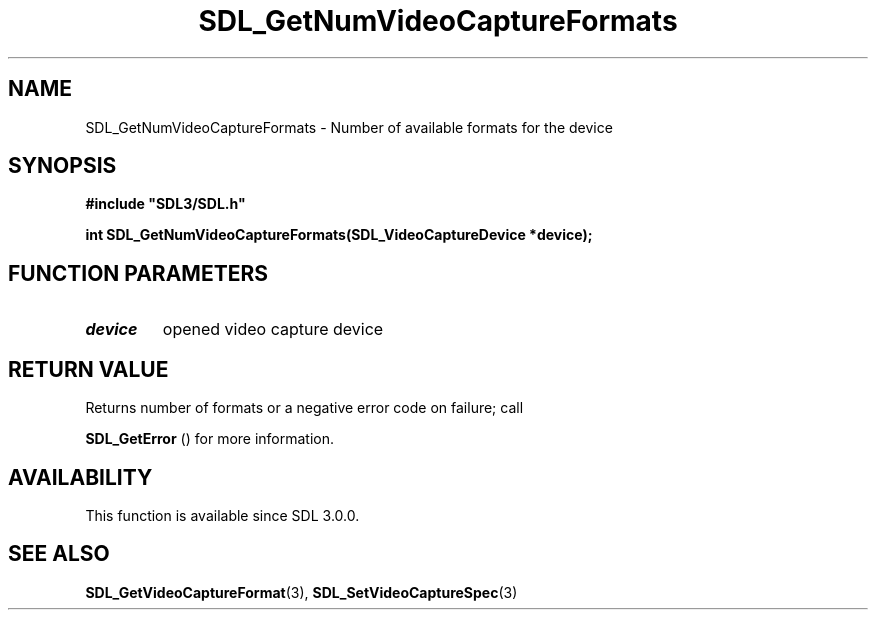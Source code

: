 .\" This manpage content is licensed under Creative Commons
.\"  Attribution 4.0 International (CC BY 4.0)
.\"   https://creativecommons.org/licenses/by/4.0/
.\" This manpage was generated from SDL's wiki page for SDL_GetNumVideoCaptureFormats:
.\"   https://wiki.libsdl.org/SDL_GetNumVideoCaptureFormats
.\" Generated with SDL/build-scripts/wikiheaders.pl
.\"  revision SDL-aba3038
.\" Please report issues in this manpage's content at:
.\"   https://github.com/libsdl-org/sdlwiki/issues/new
.\" Please report issues in the generation of this manpage from the wiki at:
.\"   https://github.com/libsdl-org/SDL/issues/new?title=Misgenerated%20manpage%20for%20SDL_GetNumVideoCaptureFormats
.\" SDL can be found at https://libsdl.org/
.de URL
\$2 \(laURL: \$1 \(ra\$3
..
.if \n[.g] .mso www.tmac
.TH SDL_GetNumVideoCaptureFormats 3 "SDL 3.0.0" "SDL" "SDL3 FUNCTIONS"
.SH NAME
SDL_GetNumVideoCaptureFormats \- Number of available formats for the device 
.SH SYNOPSIS
.nf
.B #include \(dqSDL3/SDL.h\(dq
.PP
.BI "int SDL_GetNumVideoCaptureFormats(SDL_VideoCaptureDevice *device);
.fi
.SH FUNCTION PARAMETERS
.TP
.I device
opened video capture device
.SH RETURN VALUE
Returns number of formats or a negative error code on failure; call

.BR SDL_GetError
() for more information\[char46]

.SH AVAILABILITY
This function is available since SDL 3\[char46]0\[char46]0\[char46]

.SH SEE ALSO
.BR SDL_GetVideoCaptureFormat (3),
.BR SDL_SetVideoCaptureSpec (3)
